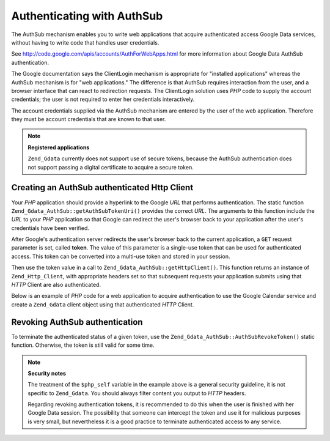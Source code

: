.. _zend.gdata.authsub:

Authenticating with AuthSub
===========================

The AuthSub mechanism enables you to write web applications that acquire authenticated access Google Data services, without having to write code that handles user credentials.

See `http://code.google.com/apis/accounts/AuthForWebApps.html`_ for more information about Google Data AuthSub authentication.

The Google documentation says the ClientLogin mechanism is appropriate for "installed applications" whereas the AuthSub mechanism is for "web applications." The difference is that AuthSub requires interaction from the user, and a browser interface that can react to redirection requests. The ClientLogin solution uses *PHP* code to supply the account credentials; the user is not required to enter her credentials interactively.

The account credentials supplied via the AuthSub mechanism are entered by the user of the web application. Therefore they must be account credentials that are known to that user.

.. note::

   **Registered applications**

   ``Zend_Gdata`` currently does not support use of secure tokens, because the AuthSub authentication does not support passing a digital certificate to acquire a secure token.

.. _zend.gdata.authsub.login:

Creating an AuthSub authenticated Http Client
---------------------------------------------

Your *PHP* application should provide a hyperlink to the Google *URL* that performs authentication. The static function ``Zend_Gdata_AuthSub::getAuthSubTokenUri()`` provides the correct *URL*. The arguments to this function include the *URL* to your *PHP* application so that Google can redirect the user's browser back to your application after the user's credentials have been verified.

After Google's authentication server redirects the user's browser back to the current application, a ``GET`` request parameter is set, called **token**. The value of this parameter is a single-use token that can be used for authenticated access. This token can be converted into a multi-use token and stored in your session.

Then use the token value in a call to ``Zend_Gdata_AuthSub::getHttpClient()``. This function returns an instance of ``Zend_Http_Client``, with appropriate headers set so that subsequent requests your application submits using that *HTTP* Client are also authenticated.

Below is an example of *PHP* code for a web application to acquire authentication to use the Google Calendar service and create a ``Zend_Gdata`` client object using that authenticated *HTTP* Client.

.. code-block:: php
   :linenos:

   $my_calendar = 'http://www.google.com/calendar/feeds/default/private/full';

   if (!isset($_SESSION['cal_token'])) {
       if (isset($_GET['token'])) {
           // You can convert the single-use token to a session token.
           $session_token =
               Zend_Gdata_AuthSub::getAuthSubSessionToken($_GET['token']);
           // Store the session token in our session.
           $_SESSION['cal_token'] = $session_token;
       } else {
           // Display link to generate single-use token
           $googleUri = Zend_Gdata_AuthSub::getAuthSubTokenUri(
               'http://'. $_SERVER['SERVER_NAME'] . $_SERVER['REQUEST_URI'],
               $my_calendar, 0, 1);
           echo "Click <a href='$googleUri'>here</a> " .
                "to authorize this application.";
           exit();
       }
   }

   // Create an authenticated HTTP Client to talk to Google.
   $client = Zend_Gdata_AuthSub::getHttpClient($_SESSION['cal_token']);

   // Create a Gdata object using the authenticated Http Client
   $cal = new Zend_Gdata_Calendar($client);

.. _zend.gdata.authsub.logout:

Revoking AuthSub authentication
-------------------------------

To terminate the authenticated status of a given token, use the ``Zend_Gdata_AuthSub::AuthSubRevokeToken()`` static function. Otherwise, the token is still valid for some time.

.. code-block:: php
   :linenos:

   // Carefully construct this value to avoid application security problems.
   $php_self = htmlentities(substr($_SERVER['PHP_SELF'],
                            0,
                            strcspn($_SERVER['PHP_SELF'], "\n\r")),
                            ENT_QUOTES);

   if (isset($_GET['logout'])) {
       Zend_Gdata_AuthSub::AuthSubRevokeToken($_SESSION['cal_token']);
       unset($_SESSION['cal_token']);
       header('Location: ' . $php_self);
       exit();
   }

.. note::

   **Security notes**

   The treatment of the ``$php_self`` variable in the example above is a general security guideline, it is not specific to ``Zend_Gdata``. You should always filter content you output to *HTTP* headers.

   Regarding revoking authentication tokens, it is recommended to do this when the user is finished with her Google Data session. The possibility that someone can intercept the token and use it for malicious purposes is very small, but nevertheless it is a good practice to terminate authenticated access to any service.



.. _`http://code.google.com/apis/accounts/AuthForWebApps.html`: http://code.google.com/apis/accounts/AuthForWebApps.html
